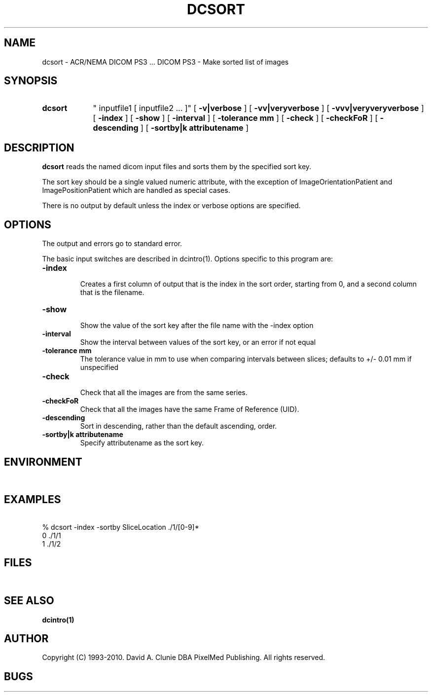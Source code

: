 .TH DCSORT 1 "22 December 2006" "DICOM PS3" "DICOM PS3 - Make sorted list of images"
.SH NAME
dcsort \- ACR/NEMA DICOM PS3 ... DICOM PS3 - Make sorted list of images
.SH SYNOPSIS
.HP 10
.B dcsort
" inputfile1 [ inputfile2 ... ]"
[
.B \-v|verbose
]
[
.B \-vv|veryverbose
]
[
.B \-vvv|veryveryverbose
]
[
.B \-index
]
[
.B \-show
]
[
.B \-interval
]
[
.B \-tolerance mm
]
[
.B \-check
]
[
.B \-checkFoR
]
[
.B \-descending
]
[
.B \-sortby|k " attributename"
]
.SH DESCRIPTION
.LP
.B dcsort
reads the named dicom input files and sorts them by the specified sort
key.
.LP
The sort key should be a single valued numeric attribute, with the
exception of ImageOrientationPatient and ImagePositionPatient which
are handled as special cases.
.LP
There is no output by default unless the index or verbose options are
specified.
.SH OPTIONS
The output and errors go to standard error.
.PP
The basic input switches are described in dcintro(1). Options specific to this program are:
.TP
.B \-index
.RS
Creates a first column of output that is the index in the sort order, starting
from 0, and a second column that is the filename.
.RE
.TP
.B \-show
.RS
Show the value of the sort key after the file name with the \-index option
.RE
.TP
.B \-interval
.RS
Show the interval between values of the sort key, or an error if not equal
.RE
.TP
.B \-tolerance mm
.RS
The tolerance value in mm to use when comparing intervals between slices; defaults to +/- 0.01 mm if unspecified
.RE
.TP
.B \-check
.RS
Check that all the images are from the same series.
.RE
.TP
.B \-checkFoR
.RS
Check that all the images have the same Frame of Reference (UID).
.RE
.TP
.B \-descending
.RS
Sort in descending, rather than the default ascending, order.
.RE
.TP
.B \-sortby|k " attributename"
.RS
Specify attributename as the sort key.
.RE
.RE
.SH ENVIRONMENT
.LP
\ 
.SH EXAMPLES
.LP
.RE
\ 
.RE
% dcsort -index -sortby SliceLocation ./1/[0-9]*
.RE
0	./1/1
.RE
1	./1/2
.RE
\ 
.SH FILES
.LP
\ 
.SH SEE ALSO
.BR dcintro(1)
.SH AUTHOR
Copyright (C) 1993-2010. David A. Clunie DBA PixelMed Publishing. All rights reserved.
.SH BUGS
